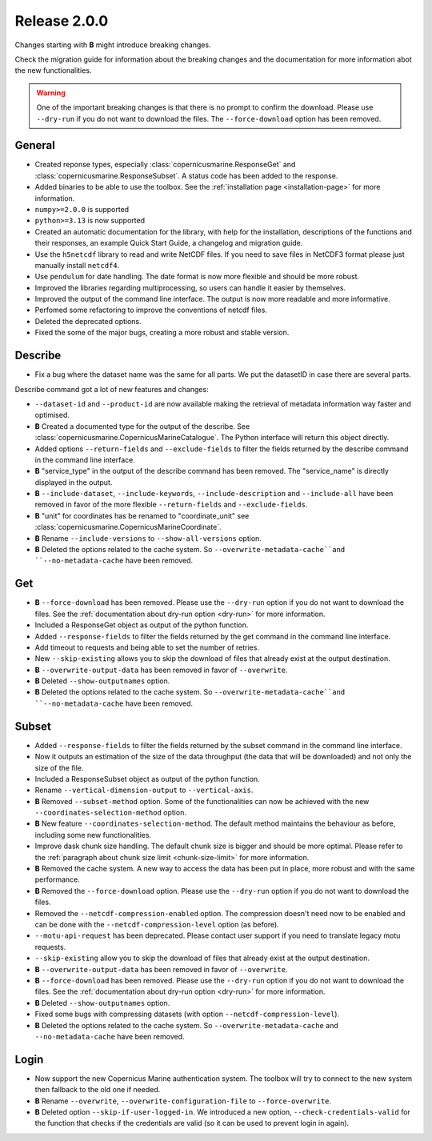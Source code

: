 Release 2.0.0
====================

Changes starting with **B** might introduce breaking changes.

Check the migration guide for information about the breaking changes and the documentation for more information abot the new functionalities.

.. warning::
    One of the important breaking changes is that there is no prompt to confirm the download. Please use ``--dry-run`` if you do not want to download the files.
    The ``--force-download`` option has been removed.

General
''''''''

* Created reponse types, especially :class:`copernicusmarine.ResponseGet` and :class:`copernicusmarine.ResponseSubset`. A status code has been added to the response.
* Added binaries to be able to use the toolbox. See the :ref:`installation page <installation-page>` for more information.
* ``numpy>=2.0.0`` is supported
* ``python>=3.13`` is now supported
* Created an automatic documentation for the library, with help for the installation, descriptions of the functions and their responses, an example Quick Start Guide, a changelog and migration guide.
* Use the ``h5netcdf`` library to read and write NetCDF files. If you need to save files in NetCDF3 format please just manually install ``netcdf4``.
* Use ``pendulum`` for date handling. The date format is now more flexible and should be more robust.
* Improved the libraries regarding multiprocessing, so users can handle it easier by themselves.
* Improved the output of the command line interface. The output is now more readable and more informative.
* Perfomed some refactoring to improve the conventions of netcdf files.
* Deleted the deprecated options.
* Fixed the some of the major bugs, creating a more robust and stable version.

Describe
''''''''''

* Fix a bug where the dataset name was the same for all parts. We put the datasetID in case there are several parts.

Describe command got a lot of new features and changes:

* ``--dataset-id`` and ``--product-id`` are now available making the retrieval of metadata information way faster and optimised.
* **B** Created a documented type for the output of the describe. See :class:`copernicusmarine.CopernicusMarineCatalogue`. The Python interface will return this object directly.
* Added options ``--return-fields`` and ``--exclude-fields`` to filter the fields returned by the describe command in the command line interface.
* **B** "service_type" in the output of the describe command has been removed. The "service_name" is directly displayed in the output.
* **B** ``--include-dataset``, ``--include-keywords``, ``--include-description`` and ``--include-all`` have been removed in favor of the more flexible ``--return-fields`` and ``--exclude-fields``.
* **B** "unit" for coordinates has be renamed to "coordinate_unit" see :class:`copernicusmarine.CopernicusMarineCoordinate`.
* **B** Rename ``--include-versions`` to ``--show-all-versions`` option.
* **B** Deleted the options related to the cache system. So ``--overwrite-metadata-cache``and ``--no-metadata-cache`` have been removed.

Get
'''''

* **B** ``--force-download`` has been removed. Please use the ``--dry-run`` option if you do not want to download the files. See the :ref:`documentation about dry-run option <dry-run>` for more information.
* Included a ResponseGet object as output of the python function.
* Added ``--response-fields`` to filter the fields returned by the get command in the command line interface.
* Add timeout to requests and being able to set the number of retries.
* New ``--skip-existing`` allows you to skip the download of files that already exist at the output destination.
* **B** ``--overwrite-output-data`` has been removed in favor of ``--overwrite``.
* **B** Deleted ``--show-outputnames`` option.
* **B** Deleted the options related to the cache system. So ``--overwrite-metadata-cache``and ``--no-metadata-cache`` have been removed.

Subset
''''''''

* Added ``--response-fields`` to filter the fields returned by the subset command in the command line interface.
* Now it outputs an estimation of the size of the data throughput (the data that will be downloaded) and not only the size of the file.
* Included a ResponseSubset object as output of the python function.
* Rename ``--vertical-dimension-output`` to ``--vertical-axis``.
* **B** Removed ``--subset-method`` option. Some of the functionalities can now be achieved with the new ``--coordinates-selection-method`` option.
* **B** New feature ``--coordinates-selection-method``. The default method maintains the behaviour as before, including some new functionalities.
* Improve dask chunk size handling. The default chunk size is bigger and should be more optimal. Please refer to the :ref:`paragraph about chunk size limit <chunk-size-limit>` for more information.
* **B** Removed the cache system. A new way to access the data has been put in place, more robust and with the same performance.
* **B** Removed the ``--force-download`` option. Please use the ``--dry-run`` option if you do not want to download the files.
* Removed the ``--netcdf-compression-enabled`` option. The compression doesn't need now to be enabled and can be done with the ``--netcdf-compression-level`` option (as before).
* ``--motu-api-request`` has been deprecated. Please contact user support if you need to translate legacy motu requests.
* ``--skip-existing`` allow you to skip the download of files that already exist at the output destination.
* **B** ``--overwrite-output-data`` has been removed in favor of ``--overwrite``.
* **B** ``--force-download`` has been removed. Please use the ``--dry-run`` option if you do not want to download the files. See the :ref:`documentation about dry-run option <dry-run>` for more information.
* **B** Deleted ``--show-outputnames`` option.
* Fixed some bugs with compressing datasets (with option ``--netcdf-compression-level``).
* **B** Deleted the options related to the cache system. So ``--overwrite-metadata-cache`` and ``--no-metadata-cache`` have been removed.

Login
''''''

* Now support the new Copernicus Marine authentication system. The toolbox will try to connect to the new system then fallback to the old one if needed.
* **B** Rename ``--overwrite``, ``--overwrite-configuration-file`` to ``--force-overwrite``.
* **B** Deleted option ``--skip-if-user-logged-in``. We introduced a new option, ``--check-credentials-valid`` for the function that checks if the credentials are valid (so it can be used to prevent login in again).
